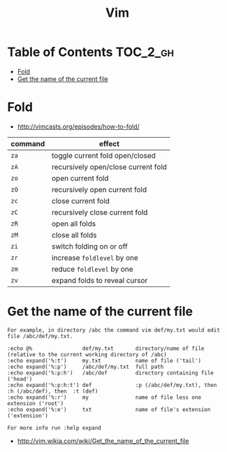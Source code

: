 #+TITLE: Vim

* Table of Contents                                                :TOC_2_gh:
 - [[#fold][Fold]]
 - [[#get-the-name-of-the-current-file][Get the name of the current file]]

* Fold
- http://vimcasts.org/episodes/how-to-fold/

| command | effect                              |
|---------+-------------------------------------|
| ~za~    | toggle current fold open/closed     |
| ~zA~	  | recursively open/close current fold |
| ~zo~	  | open current fold                   |
| ~zO~	  | recursively open current fold       |
| ~zc~	  | close current fold                  |
| ~zC~	  | recursively close current fold      |
| ~zR~	  | open all folds                      |
| ~zM~    | close all folds                     |
| ~zi~    | switch folding on or off            |
| ~zr~	  | increase ~foldlevel~ by one         |
| ~zm~	  | reduce ~foldlevel~ by one           |
| ~zv~    | expand folds to reveal cursor       |

* Get the name of the current file
#+BEGIN_EXAMPLE
  For example, in directory /abc the command vim def/my.txt would edit file /abc/def/my.txt.

  :echo @%                def/my.txt       directory/name of file (relative to the current working directory of /abc)
  :echo expand('%:t')     my.txt           name of file ('tail')
  :echo expand('%:p')     /abc/def/my.txt  full path
  :echo expand('%:p:h')   /abc/def         directory containing file ('head')
  :echo expand('%:p:h:t') def              :p (/abc/def/my.txt), then  :h (/abc/def), then  :t (def)
  :echo expand('%:r')     my               name of file less one extension ('root')
  :echo expand('%:e')     txt              name of file's extension ('extension')

  For more info run :help expand
#+END_EXAMPLE
- http://vim.wikia.com/wiki/Get_the_name_of_the_current_file
